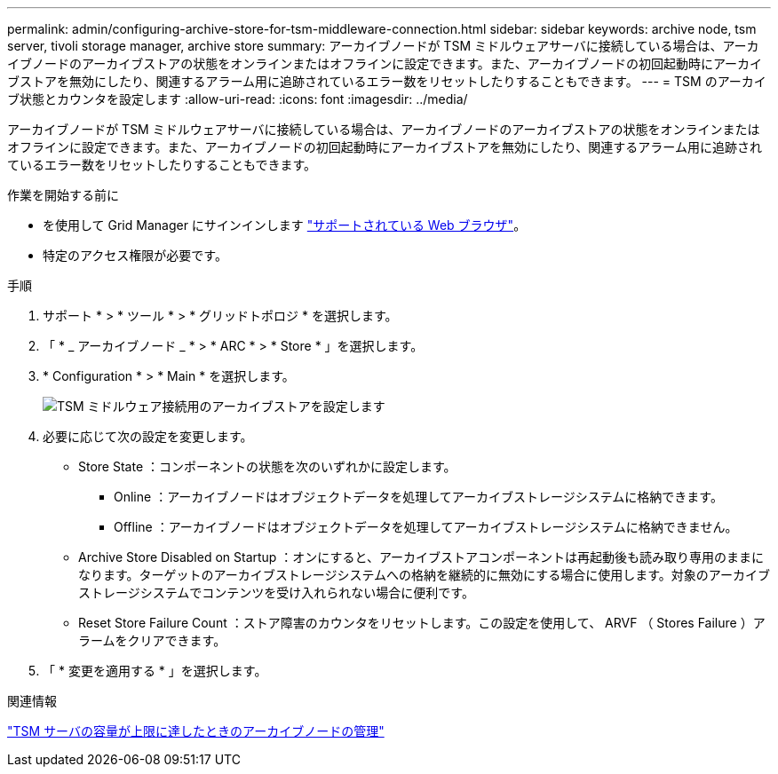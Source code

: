 ---
permalink: admin/configuring-archive-store-for-tsm-middleware-connection.html 
sidebar: sidebar 
keywords: archive node, tsm server, tivoli storage manager, archive store 
summary: アーカイブノードが TSM ミドルウェアサーバに接続している場合は、アーカイブノードのアーカイブストアの状態をオンラインまたはオフラインに設定できます。また、アーカイブノードの初回起動時にアーカイブストアを無効にしたり、関連するアラーム用に追跡されているエラー数をリセットしたりすることもできます。 
---
= TSM のアーカイブ状態とカウンタを設定します
:allow-uri-read: 
:icons: font
:imagesdir: ../media/


[role="lead"]
アーカイブノードが TSM ミドルウェアサーバに接続している場合は、アーカイブノードのアーカイブストアの状態をオンラインまたはオフラインに設定できます。また、アーカイブノードの初回起動時にアーカイブストアを無効にしたり、関連するアラーム用に追跡されているエラー数をリセットしたりすることもできます。

.作業を開始する前に
* を使用して Grid Manager にサインインします link:../admin/web-browser-requirements.html["サポートされている Web ブラウザ"]。
* 特定のアクセス権限が必要です。


.手順
. サポート * > * ツール * > * グリッドトポロジ * を選択します。
. 「 * _ アーカイブノード _ * > * ARC * > * Store * 」を選択します。
. * Configuration * > * Main * を選択します。
+
image::../media/archive_store_tsm.gif[TSM ミドルウェア接続用のアーカイブストアを設定します]

. 必要に応じて次の設定を変更します。
+
** Store State ：コンポーネントの状態を次のいずれかに設定します。
+
*** Online ：アーカイブノードはオブジェクトデータを処理してアーカイブストレージシステムに格納できます。
*** Offline ：アーカイブノードはオブジェクトデータを処理してアーカイブストレージシステムに格納できません。


** Archive Store Disabled on Startup ：オンにすると、アーカイブストアコンポーネントは再起動後も読み取り専用のままになります。ターゲットのアーカイブストレージシステムへの格納を継続的に無効にする場合に使用します。対象のアーカイブストレージシステムでコンテンツを受け入れられない場合に便利です。
** Reset Store Failure Count ：ストア障害のカウンタをリセットします。この設定を使用して、 ARVF （ Stores Failure ）アラームをクリアできます。


. 「 * 変更を適用する * 」を選択します。


.関連情報
link:managing-archive-node-when-tsm-server-reaches-capacity.html["TSM サーバの容量が上限に達したときのアーカイブノードの管理"]
